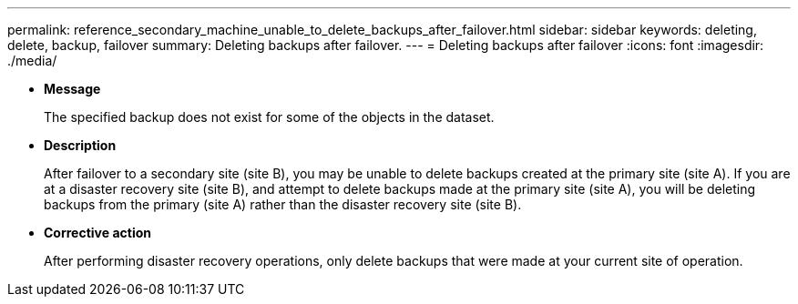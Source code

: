 ---
permalink: reference_secondary_machine_unable_to_delete_backups_after_failover.html
sidebar: sidebar
keywords: deleting, delete, backup, failover
summary: Deleting backups after failover.
---
= Deleting backups after failover
:icons: font
:imagesdir: ./media/

* *Message*
+
The specified backup does not exist for some of the objects in the dataset.

* *Description*
+
After failover to a secondary site (site B), you may be unable to delete backups created at the primary site (site A). If you are at a disaster recovery site (site B), and attempt to delete backups made at the primary site (site A), you will be deleting backups from the primary (site A) rather than the disaster recovery site (site B).

* *Corrective action*
+
After performing disaster recovery operations, only delete backups that were made at your current site of operation.
